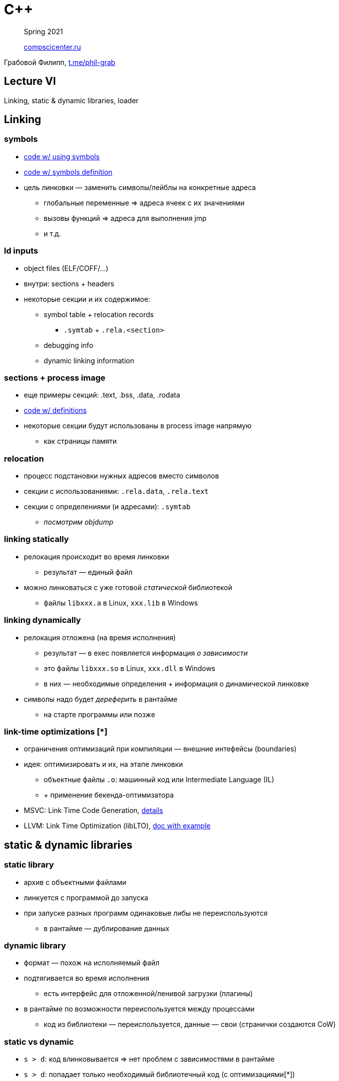 = С++
:icons: font
:lecture: Лекция 6
:table-caption!:
:example-caption!:
:source-highlighter: highlightjs
:revealjs_hash: true
:customcss: https://rawcdn.githack.com/fedochet/asciidoc-revealjs-online-converter/7012d6dd12132363bbec8ba4800272ceb6d0a3e6/asciidoc_revealjs_custom_style.css
:revealjs_theme: moon
:stylesheet: main.css

> Spring 2021
>
> https://compscicenter.ru/[compscicenter.ru]

Грабовой Филипп, https://t.me/phil-grab[t.me/phil-grab]

== Lecture VI

Linking, static & dynamic libraries, loader

== Linking

=== symbols

* https://godbolt.org/z/Tabq9fGav[code w/ using symbols]
* https://godbolt.org/z/hj9PT9M4x[code w/ symbols definition]

* цель линковки — заменить символы/лейблы на конкретные адреса
** глобальные переменные => адреса ячеек с их значениями
** вызовы функций => адреса для выполнения jmp
** и т.д.

=== ld inputs

* object files (ELF/COFF/...)
* внутри: sections + headers
* некоторые секции и их содержимое:
** symbol table + relocation records
*** `.symtab` + `.rela.<section>`
** debugging info
** dynamic linking information

=== sections + process image
* еще примеры секций: .text, .bss, .data, .rodata
* https://godbolt.org/z/ME3d5b4rE[code w/ definitions]
* некоторые секции будут использованы в process image напрямую
** как страницы памяти

=== relocation

* процесс подстановки нужных адресов вместо символов
* секции с использованиями: `.rela.data`, `.rela.text`
* секции с определениями (и адресами): `.symtab`
** _посмотрим objdump_

=== linking statically

* релокация происходит во время линковки
** результат — единый файл
* можно линковаться с уже готовой _статической_ библиотекой
** файлы `libxxx.a` в Linux, `xxx.lib` в Windows

=== linking dynamically

* релокация отложена (на время исполнения)
** результат — в exec появляется информация _о зависимости_
** это файлы `libxxx.so` в Linux, `xxx.dll` в Windows
** в них — необходимые определения + информация о динамической линковке
* символы надо будет _дереферить_ в рантайме
** на старте программы или позже

=== link-time optimizations [*]

* ограничения оптимизаций при компиляции — внешние интефейсы (boundaries)
* идея: оптимизировать и их, на этапе линковки
** объектные файлы `.o`: машинный код или Intermediate Language (IL)
** + применение бекенда-оптимизатора
* MSVC: Link Time Code Generation, https://docs.microsoft.com/en-us/archive/msdn-magazine/2002/may/under-the-hood-link-time-code-generation[details]
* LLVM: Link Time Optimization (libLTO), https://llvm.org/docs/LinkTimeOptimization.html#example-of-link-time-optimization[doc with example]

== static & dynamic libraries

=== static library

* архив с объектными файлами
* линкуется с программой до запуска
* при запуске разных программ одинаковые либы не переиспользуются
** в рантайме — дублирование данных

=== dynamic library

* формат — похож на исполняемый файл
* подтягивается во время исполнения
** есть интерфейс для отложенной/ленивой загрузки (плагины)
* в рантайме по возможности переиспользуется между процессами
** код из библиотеки — переиспользуется, данные — свои (странички создаются CoW)

=== static vs dynamic

* `s > d`: код влинковывается => нет проблем с зависимостями в рантайме
* `s > d`: попадает только необходимый библиотечный код (с оптимизациями[*])
* `d > s`: размер файла/process image
* `d > s`: возможность прозрачно заменить зависимость в среде исполнения

=== static library creating

* MSVS: изменить тип таргета (Static Library, .lib)
* Linux:
```bash
$ g++ -Wall -c *.cpp
$ ar -cv libsome.a *.o
```

=== dynamic library creating

* MSVS: изменить тип таргета (Dynamic Library, .dll)
* Linux:
```bash
$ g++ -Wall -c *.cpp
$ g++ -shared -o libsome.so *.o
```

=== exporting symbols (dynamic library)

* В MSVC по-умолчанию никакие — надо перечислять:
** при компиляции
** Module Definition Files
** `+__declspec(dllexport)+`
** ...
* В GCC — все
** -> можно скрывать `+__attribute__((visibility("hidden")))+`

=== explicit linking & usage

* MSVC:
** LoadLibrary*, GetProcAddress
```c++
typedef void(*func_pointer)(int, double);

HMODULE lib = LoadLibrary("some.dll"); // or LoadLibraryEx
auto func = reinterpret_cast<func_pointer>(GetProcAddress(lib, "func_name_in_chars"));

FreeLibrary(lib);
```

* Linux: `dlopen`, `dlsym`, `dlclose`
* есть хуки на загрузку/выгрузку библиотек (*)

=== implicit linking

* компиляция -> `.lib` + `.dll`. Статическая часть:
** секции, задающие dynamic-зависимости
** код оберток, проксирующих вызовы (зачастую оптимизируется)

=== notes

* если нет уверенности в совпадении ABI:
** функции стоит помечать `extern "C"` и фиксировать calling convention
** перегрузки функций, методы классов, обработка исключений — могут не работать
*** => стоит избегать фичей плюсового рантайма
* если и исполняемый файл и динамическая библиотека собираются в одном проекте — одинаковые компилятор/флаги сборки/платформа, — то совпадение ABI у вас есть

== Loaders by example

=== example

* пример: `printf(...)` — функция, использующая libc
* _посмотрим на_ `$ g++ test.cpp && sudo strace ./a.out`
** _код в_ `./src`
** _команды в_ `Makefile`

=== steps

* загрузить код приложения в память (`exec*` sys calls)
* приготовить динамические зависимости (информация — из секций):
** загрузить Shared Objects в память (рекурсивно с зависимостями)
** выполнить релокации (-> Global Offset Table, Procedure Linkage Table)
** инициализировать окружение зависимости (entry point)
* инициализировать окружение
* передать выполнение в main

=== entry points

* https://godbolt.org/z/4hz61EbP8[code example]
** implicit init on startup (constructor)
** implicit teardown on exit (calling destructor as exit)
* есть способы переопределять точки входа в DLL:
** в Windows: `DllMain`
** в Linux: `+__attribute__((constructor))+`, `+__attribute__((destructor))+`

== links

* CSC: https://my.compscicenter.ru/courses/2017-autumn/6.330-dynamic-libraries-code-models/[Низкоуровневый взгляд на динамические библиотеки и модели кода]
* CppCon 2017: https://www.youtube.com/watch?v=JPQWQfDhICA[James McNellis “Everything You Ever Wanted to Know about DLLs”]
